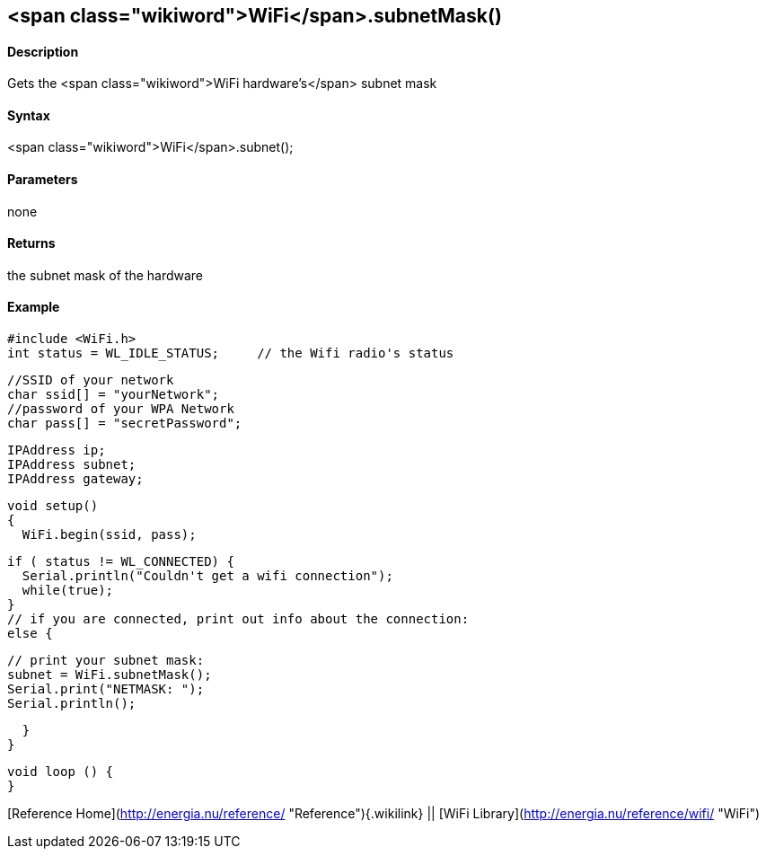 <span class="wikiword">WiFi</span>.subnetMask()
-----------------------------------------------

#### Description

Gets the <span class="wikiword">WiFi hardware's</span> subnet mask

#### Syntax

<span class="wikiword">WiFi</span>.subnet();

#### Parameters

none

#### Returns

the subnet mask of the hardware

#### Example

    #include <WiFi.h>
    int status = WL_IDLE_STATUS;     // the Wifi radio's status

    //SSID of your network 
    char ssid[] = "yourNetwork";
    //password of your WPA Network 
    char pass[] = "secretPassword";

    IPAddress ip;
    IPAddress subnet;
    IPAddress gateway;

    void setup()
    {
      WiFi.begin(ssid, pass);

      if ( status != WL_CONNECTED) { 
        Serial.println("Couldn't get a wifi connection");
        while(true);
      } 
      // if you are connected, print out info about the connection:
      else {

        // print your subnet mask:
        subnet = WiFi.subnetMask();
        Serial.print("NETMASK: ");
        Serial.println();

      }
    }

    void loop () {
    }

[Reference Home](http://energia.nu/reference/ "Reference"){.wikilink} ||
[WiFi Library](http://energia.nu/reference/wifi/ "WiFi")
